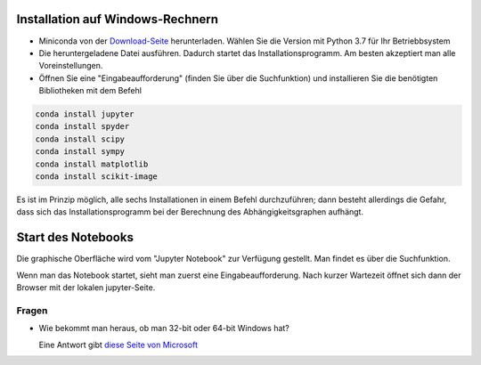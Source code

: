 =================================
Installation auf Windows-Rechnern
=================================

* Miniconda von der `Download-Seite`_ herunterladen.  Wählen Sie die Version  mit Python 3.7 für Ihr Betriebbsystem

* Die heruntergeladene Datei ausführen.  Dadurch startet das Installationsprogramm.  Am besten akzeptiert man alle Voreinstellungen.

* Öffnen Sie eine "Eingabeaufforderung" (finden Sie über die Suchfunktion) und installieren Sie die benötigten Bibliotheken mit dem Befehl 

.. code:: PowerShell

  conda install jupyter
  conda install spyder  
  conda install scipy
  conda install sympy
  conda install matplotlib
  conda install scikit-image

Es ist im Prinzip möglich, alle sechs Installationen in einem Befehl 
durchzuführen; dann besteht allerdings die Gefahr, dass sich das 
Installationsprogramm bei der Berechnung des Abhängigkeitsgraphen 
aufhängt.
  
===================
Start des Notebooks
===================

Die graphische Oberfläche wird vom "Jupyter Notebook" zur Verfügung gestellt.  Man findet es über die Suchfunktion.

Wenn man das Notebook startet, sieht man zuerst eine Eingabeaufforderung.  Nach kurzer Wartezeit öffnet sich dann der Browser mit der lokalen jupyter-Seite.  





.. _Download-Seite: http://conda.pydata.org/miniconda.html




Fragen
======

* Wie bekommt man heraus, ob man 32-bit oder 64-bit Windows hat?

  Eine Antwort gibt `diese Seite von Microsoft`_





.. _diese Seite von Microsoft: https://support.microsoft.com/en-us/help/13443/windows-which-operating-system 
